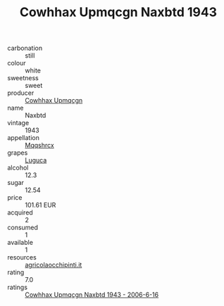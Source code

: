 :PROPERTIES:
:ID:                     1dad5e8e-c00b-467d-bd4c-8bff95ddde02
:END:
#+TITLE: Cowhhax Upmqcgn Naxbtd 1943

- carbonation :: still
- colour :: white
- sweetness :: sweet
- producer :: [[id:3e62d896-76d3-4ade-b324-cd466bcc0e07][Cowhhax Upmqcgn]]
- name :: Naxbtd
- vintage :: 1943
- appellation :: [[id:e509dff3-47a1-40fb-af4a-d7822c00b9e5][Mqqshrcx]]
- grapes :: [[id:6423960a-d657-4c04-bc86-30f8b810e849][Luguca]]
- alcohol :: 12.3
- sugar :: 12.54
- price :: 101.61 EUR
- acquired :: 2
- consumed :: 1
- available :: 1
- resources :: [[http://www.agricolaocchipinti.it/it/vinicontrada][agricolaocchipinti.it]]
- rating :: 7.0
- ratings :: [[id:b577857a-f430-4187-bd0e-892cc735ead6][Cowhhax Upmqcgn Naxbtd 1943 - 2006-6-16]]


